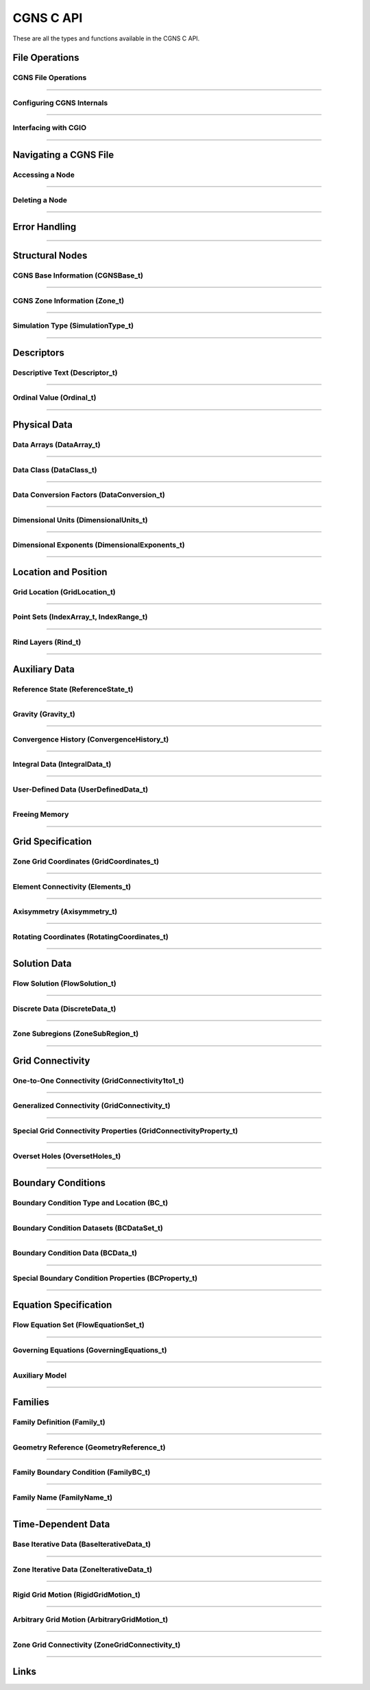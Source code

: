 .. _cgns_api_c-ref:

###############
CGNS C API
###############

These are all the types and functions available in the CGNS C API.

***************
File Operations
***************

.. _CGNSFile-ref:

CGNS File Operations
____________________________________________
.. doxygengroup:: CGNSFile
    :content-only:

------

.. _CGNSInternals-ref:

Configuring CGNS Internals
________________________________________________
.. doxygengroup:: CGNSInternals
    :content-only:

------

.. _CGNSInterfaceCGIO-ref:

Interfacing with CGIO
____________________________________________
.. doxygengroup:: CGNSInterfaceCGIO
    :content-only:

------

**********************
Navigating a CGNS File
**********************

.. _AccessingANode-ref:

Accessing a Node
____________________________________________
.. doxygengroup:: AccessingANode
    :content-only:

------

.. _DeletingANode-ref:

Deleting a Node
____________________________________________
.. doxygengroup:: DeletingANode
    :content-only:

------

.. _errorhandling-ref:

**********************
Error Handling
**********************

.. doxygengroup:: ErrorHandling
    :content-only:

------

**********************
Structural Nodes
**********************

.. _CGNSBaseInformation-ref: 

CGNS Base Information (CGNSBase_t)
____________________________________________
.. doxygengroup:: CGNSBaseInformation
    :content-only:

------

.. _CGNSZoneInformation-ref: 

CGNS Zone Information (Zone_t)
____________________________________________
.. doxygengroup:: CGNSZoneInformation
    :content-only:

------

.. _SimulationType-ref: 

Simulation Type (SimulationType_t)
____________________________________________
.. doxygengroup:: SimulationType
    :content-only:

------

**********************
Descriptors
**********************

.. _DescriptiveText-ref:

Descriptive Text (Descriptor_t)
____________________________________________
.. doxygengroup:: DescriptiveText
    :content-only:

------

.. _OrdinalValue-ref:

Ordinal Value (Ordinal_t)
____________________________________________
.. doxygengroup:: OrdinalValue
    :content-only:

------

**********************
Physical Data
**********************

.. _DataArrays-ref:

Data Arrays (DataArray_t)
____________________________________________
.. doxygengroup:: DataArrays
    :content-only:

------

.. _DataClass-ref:

Data Class (DataClass_t)
____________________________________________
.. doxygengroup:: DataClass
    :content-only:

------

.. _DataConversionFactors-ref:

Data Conversion Factors (DataConversion_t)
____________________________________________
.. doxygengroup:: DataConversionFactors
    :content-only:

------

.. _DimensionalUnits-ref:

Dimensional Units (DimensionalUnits_t)
____________________________________________
.. doxygengroup::  DimensionalUnits
    :content-only:

------

.. _DimensionalExponents-ref:

Dimensional Exponents (DimensionalExponents_t)
_________________________________________________________________
.. doxygengroup::  DimensionalExponents
    :content-only:

------

**********************
Location and Position
**********************

.. _GridLocation-ref:

Grid Location (GridLocation_t)
____________________________________________
.. doxygengroup:: GridLocation
    :content-only:

------

.. _PointSets-ref:

Point Sets (IndexArray_t, IndexRange_t)
____________________________________________
.. doxygengroup:: PointSets
    :content-only:

------

.. _RindLayers-ref:

Rind Layers (Rind_t)
____________________________________________
.. doxygengroup:: RindLayers
    :content-only:

------

**********************
Auxiliary Data
**********************

.. _ReferenceState-ref:

Reference State (ReferenceState_t)
____________________________________________
.. doxygengroup:: ReferenceState
    :content-only:

------

.. _Gravity-ref:

Gravity (Gravity_t)
______________________
.. doxygengroup:: Gravity
    :content-only:

------

.. _ConvergenceHistory-ref:

Convergence History (ConvergenceHistory_t)
____________________________________________
.. doxygengroup:: ConvergenceHistory
    :content-only:

------

.. _IntegralData-ref:

Integral Data (IntegralData_t)
____________________________________________
.. doxygengroup:: IntegralData
    :content-only:

------

.. _UserDefinedData-ref:

User-Defined Data (UserDefinedData_t)
____________________________________________
.. doxygengroup:: UserDefinedData
    :content-only:

------

.. _FreeingMemory-ref:

Freeing Memory
____________________________________________
.. doxygengroup:: FreeingMemory
    :content-only:

------

**********************
Grid Specification
**********************

.. _ZoneGridCoordinates-ref:

Zone Grid Coordinates (GridCoordinates_t)
____________________________________________
.. doxygengroup:: ZoneGridCoordinates
    :content-only:

------

.. _ElementConnectivity-ref:

Element Connectivity (Elements_t)
____________________________________________
.. doxygengroup:: ElementConnectivity
    :content-only:

------

.. _Axisymmetry-ref:

Axisymmetry (Axisymmetry_t)
____________________________________________
.. doxygengroup:: Axisymmetry
    :content-only:

------

.. _Rotating-ref:

Rotating Coordinates (RotatingCoordinates_t)
____________________________________________
.. doxygengroup:: RotatingCoordinates
    :content-only:

------

**********************
Solution Data
**********************

.. _FlowSolution-ref:

Flow Solution (FlowSolution_t)
____________________________________________
.. doxygengroup:: FlowSolution
    :content-only:

------

.. _DiscreteData-ref:

Discrete Data (DiscreteData_t)
____________________________________________
.. doxygengroup:: DiscreteData
    :content-only:

------

.. _ZoneSubregions-ref:

Zone Subregions (ZoneSubRegion_t)
____________________________________________
.. doxygengroup:: ZoneSubregions
    :content-only:

------

**********************
Grid Connectivity
**********************

.. _OneToOneConnectivity-ref:

One-to-One Connectivity (GridConnectivity1to1_t)
_________________________________________________________________
.. doxygengroup:: OneToOneConnectivity
    :content-only:

------

.. _GeneralizedConnectivity-ref:

Generalized Connectivity (GridConnectivity_t)
_________________________________________________________________
.. doxygengroup:: GeneralizedConnectivity
    :content-only:

------

.. _SpecialGridConnectivityProperty-ref:

Special Grid Connectivity Properties (GridConnectivityProperty_t)
_________________________________________________________________
.. doxygengroup:: SpecialGridConnectivityProperty
    :content-only:

------

.. _OversetHoles-ref:

Overset Holes (OversetHoles_t)
____________________________________________
.. doxygengroup:: OversetHoles
    :content-only:

------

**********************
Boundary Conditions
**********************

.. _BoundaryConditionType-ref:

Boundary Condition Type and Location (BC_t)
____________________________________________
.. doxygengroup:: BoundaryConditionType
    :content-only:

------

.. _BoundaryConditionDatasets-ref:

Boundary Condition Datasets (BCDataSet_t)
____________________________________________
.. doxygengroup:: BoundaryConditionDatasets
    :content-only:

------

.. _BCData-ref:

Boundary Condition Data (BCData_t)
____________________________________________
.. doxygengroup:: BCData
    :content-only:

------

.. _SpecialBoundaryConditionProperty-ref:

Special Boundary Condition Properties (BCProperty_t)
_________________________________________________________________
.. doxygengroup:: SpecialBoundaryConditionProperty
    :content-only:

------

**********************
Equation Specification
**********************

.. _FlowEquationSet-ref:

Flow Equation Set (FlowEquationSet_t)
____________________________________________
.. doxygengroup:: FlowEquationSet
    :content-only:

------

.. _GoverningEquations-ref:

Governing Equations (GoverningEquations_t)
____________________________________________
.. doxygengroup:: GoverningEquations
    :content-only:

------

.. _AuxiliaryModel-ref:

Auxiliary Model
____________________________________________
.. doxygengroup:: AuxiliaryModel
    :content-only:

------

**********************
Families
**********************

.. _CGNSFamilyDefinition-ref:

Family Definition (Family_t)
____________________________________________
.. doxygengroup:: CGNSFamilyDefinition
    :content-only:

------

.. _CGNSGeometry-ref:

Geometry Reference (GeometryReference_t)
____________________________________________
.. doxygengroup:: CGNSGeometryReference
    :content-only:

------

.. _CGNSFamilyBoundaryCondition-ref:

Family Boundary Condition (FamilyBC_t)
____________________________________________
.. doxygengroup:: CGNSFamilyBoundaryCondition
    :content-only:

------

.. _FamilyName-ref:

Family Name (FamilyName_t)
____________________________________________
.. doxygengroup:: FamilyName
    :content-only:

------

**********************
Time-Dependent Data
**********************

.. _BaseIterativeData-ref:

Base Iterative Data (BaseIterativeData_t)
____________________________________________
.. doxygengroup:: BaseIterativeData
    :content-only:

------

.. _ZoneIterativeData-ref:

Zone Iterative Data (ZoneIterativeData_t)
____________________________________________
.. doxygengroup:: ZoneIterativeData
    :content-only:

------

.. _RigidGridMotion-ref:

Rigid Grid Motion (RigidGridMotion_t)
____________________________________________
.. doxygengroup:: RigidGridMotion
    :content-only:

------

.. _ArbitraryGridMotion-ref:

Arbitrary Grid Motion (ArbitraryGridMotion_t)
________________________________________________
.. doxygengroup:: ArbitraryGridMotion
    :content-only:

------

.. _ZoneGridConnectivity-ref:

Zone Grid Connectivity (ZoneGridConnectivity_t)
________________________________________________
.. doxygengroup:: ZoneGridConnectivity
    :content-only:

------

**********************
Links
**********************

.. _Links-ref:

.. doxygengroup:: Links
    :content-only:
